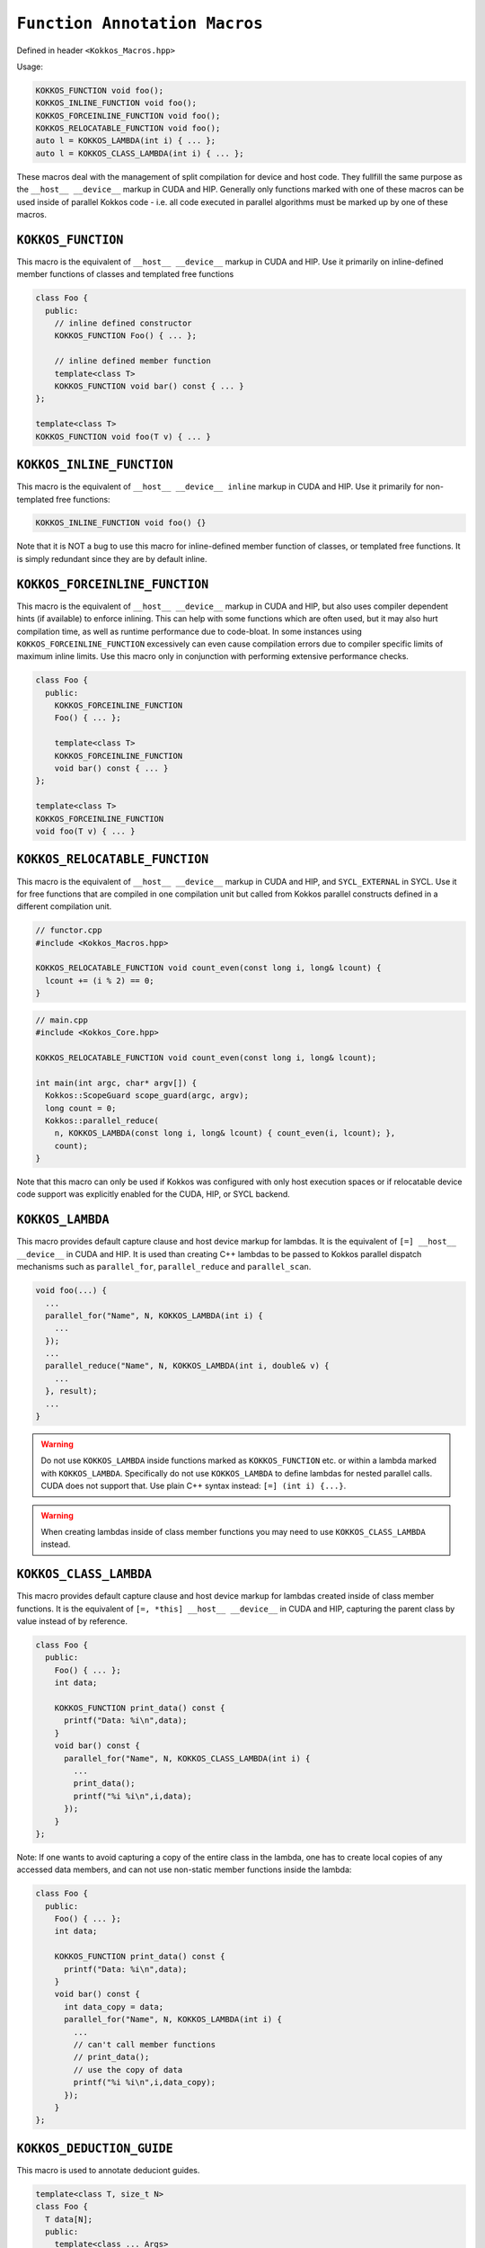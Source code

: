 
``Function Annotation Macros``
==============================

.. role::cpp(code)
    :language: cpp

Defined in header ``<Kokkos_Macros.hpp>``

Usage:

.. code-block:: cpp

    KOKKOS_FUNCTION void foo();
    KOKKOS_INLINE_FUNCTION void foo();
    KOKKOS_FORCEINLINE_FUNCTION void foo();
    KOKKOS_RELOCATABLE_FUNCTION void foo();
    auto l = KOKKOS_LAMBDA(int i) { ... };
    auto l = KOKKOS_CLASS_LAMBDA(int i) { ... };

These macros deal with the management of split compilation for device and host code.
They fullfill the same purpose as the ``__host__ __device__`` markup in CUDA and HIP.
Generally only functions marked with one of these macros can be used inside of parallel
Kokkos code - i.e. all code executed in parallel algorithms must be marked up by one
of these macros.

``KOKKOS_FUNCTION``
-------------------

This macro is the equivalent of ``__host__ __device__`` markup in CUDA and HIP.
Use it primarily on inline-defined member functions of classes and templated
free functions

.. code-block:: cpp

    class Foo {
      public:
        // inline defined constructor
        KOKKOS_FUNCTION Foo() { ... };

        // inline defined member function
        template<class T>
        KOKKOS_FUNCTION void bar() const { ... }
    };

    template<class T>
    KOKKOS_FUNCTION void foo(T v) { ... }


``KOKKOS_INLINE_FUNCTION``
--------------------------

This macro is the equivalent of ``__host__ __device__ inline`` markup in CUDA and HIP.
Use it primarily for non-templated free functions:

.. code-block:: cpp

    KOKKOS_INLINE_FUNCTION void foo() {}

Note that it is NOT a bug to use this macro for inline-defined member function of classes, or
templated free functions. It is simply redundant since they are by default inline.

``KOKKOS_FORCEINLINE_FUNCTION``
-------------------------------

This macro is the equivalent of ``__host__ __device__`` markup in CUDA and HIP, but also uses
compiler dependent hints (if available) to enforce inlining.
This can help with some functions which are often used, but it may also hurt compilation time,
as well as runtime performance due to code-bloat. In some instances using ``KOKKOS_FORCEINLINE_FUNCTION``
excessively can even cause compilation errors due to compiler specific limits of maximum inline limits.
Use this macro only in conjunction with performing extensive performance checks.

.. code-block:: cpp

    class Foo {
      public:
        KOKKOS_FORCEINLINE_FUNCTION
        Foo() { ... };

        template<class T>
        KOKKOS_FORCEINLINE_FUNCTION
        void bar() const { ... }
    };

    template<class T>
    KOKKOS_FORCEINLINE_FUNCTION
    void foo(T v) { ... }

``KOKKOS_RELOCATABLE_FUNCTION``
-------------------------------

This macro is the equivalent of ``__host__ __device__`` markup in CUDA and HIP, and ``SYCL_EXTERNAL`` in SYCL.
Use it for free functions that are compiled in one compilation unit but called from Kokkos
parallel constructs defined in a different compilation unit.

.. code-block:: cpp

    // functor.cpp
    #include <Kokkos_Macros.hpp>

    KOKKOS_RELOCATABLE_FUNCTION void count_even(const long i, long& lcount) {
      lcount += (i % 2) == 0;
    }

.. code-block:: cpp

    // main.cpp
    #include <Kokkos_Core.hpp>

    KOKKOS_RELOCATABLE_FUNCTION void count_even(const long i, long& lcount);

    int main(int argc, char* argv[]) {
      Kokkos::ScopeGuard scope_guard(argc, argv);
      long count = 0;
      Kokkos::parallel_reduce(
        n, KOKKOS_LAMBDA(const long i, long& lcount) { count_even(i, lcount); },
        count);
    }

Note that this macro can only be used if Kokkos was configured with only host execution spaces
or if relocatable device code support was explicitly enabled for the CUDA, HIP, or SYCL backend.

``KOKKOS_LAMBDA``
-----------------

This macro provides default capture clause and host device markup for lambdas. It is the equivalent of
``[=] __host__ __device__`` in CUDA and HIP.
It is used than creating C++ lambdas to be passed to Kokkos parallel dispatch mechanisms such as
``parallel_for``, ``parallel_reduce`` and ``parallel_scan``.

.. code-block:: cpp

    void foo(...) {
      ...
      parallel_for("Name", N, KOKKOS_LAMBDA(int i) {
        ...
      });
      ...
      parallel_reduce("Name", N, KOKKOS_LAMBDA(int i, double& v) {
        ...
      }, result);
      ...
    }

.. warning:: Do not use ``KOKKOS_LAMBDA`` inside functions marked as ``KOKKOS_FUNCTION`` etc. or within a lambda marked with ``KOKKOS_LAMBDA``. Specifically do not use ``KOKKOS_LAMBDA`` to define lambdas for nested parallel calls. CUDA does not support that. Use plain C++ syntax instead: ``[=] (int i) {...}``.

.. warning:: When creating lambdas inside of class member functions you may need to use ``KOKKOS_CLASS_LAMBDA`` instead.

``KOKKOS_CLASS_LAMBDA``
-----------------------

This macro provides default capture clause and host device markup for lambdas created inside of class member functions. It is the equivalent of
``[=, *this] __host__ __device__`` in CUDA and HIP, capturing the parent class by value instead of by reference.

.. code-block:: cpp

    class Foo {
      public:
        Foo() { ... };
        int data;

        KOKKOS_FUNCTION print_data() const {
          printf("Data: %i\n",data);
        }
        void bar() const {
          parallel_for("Name", N, KOKKOS_CLASS_LAMBDA(int i) {
            ...
            print_data();
            printf("%i %i\n",i,data);
          });
        }
    };

Note: If one wants to avoid capturing a copy of the entire class in the lambda, one has to create local
copies of any accessed data members, and can not use non-static member functions inside the lambda:

.. code-block:: cpp

    class Foo {
      public:
        Foo() { ... };
        int data;

        KOKKOS_FUNCTION print_data() const {
          printf("Data: %i\n",data);
        }
        void bar() const {
          int data_copy = data;
          parallel_for("Name", N, KOKKOS_LAMBDA(int i) {
            ...
            // can't call member functions
            // print_data();
            // use the copy of data
            printf("%i %i\n",i,data_copy);
          });
        }
    };


``KOKKOS_DEDUCTION_GUIDE``
--------------------------

This macro is used to annotate deduciont guides.


.. code-block:: cpp

    template<class T, size_t N>
    class Foo {
      T data[N];
      public:
        template<class ... Args>
        KOKKOS_FUNCTION
        Foo(Args ... args):data{static_cast<T>(args)...} {}

        KOKKOS_FUNCTION void print(int i) const {
          printf("%i\n",static_cast<int>(data[i]));
        }
    };

    template<class T, class ... Args>
    KOKKOS_DEDUCTION_GUIDE
    Foo(T, Args...) -> Foo<T, 1+sizeof...(Args)>;

    void bar() {
      Kokkos::parallel_for(1, KOKKOS_LAMBDA(int) {
        Foo f(1, 2., 3.2f);
        f.print(0);
        f.print(1);
        f.print(2);
      });
    }
